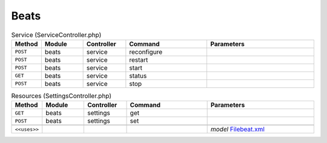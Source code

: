 Beats
~~~~~

.. csv-table:: Service (ServiceController.php)
   :header: "Method", "Module", "Controller", "Command", "Parameters"
   :widths: 4, 15, 15, 30, 40

    "``POST``","beats","service","reconfigure",""
    "``POST``","beats","service","restart",""
    "``POST``","beats","service","start",""
    "``GET``","beats","service","status",""
    "``POST``","beats","service","stop",""

.. csv-table:: Resources (SettingsController.php)
   :header: "Method", "Module", "Controller", "Command", "Parameters"
   :widths: 4, 15, 15, 30, 40

    "``GET``","beats","settings","get",""
    "``POST``","beats","settings","set",""

    "``<<uses>>``", "", "", "", "*model* `Filebeat.xml <https://github.com/opnsense/plugins/blob/master/sysutils/beats/src/opnsense/mvc/app/models/OPNsense/Beats/Filebeat.xml>`__"
